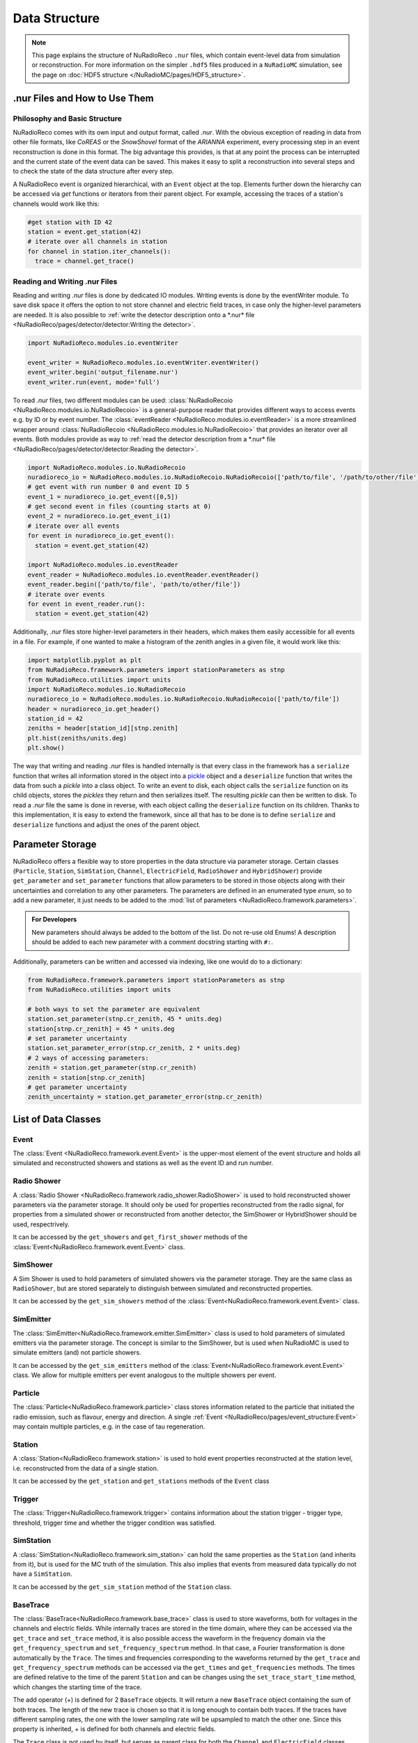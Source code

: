 Data Structure
===========================

.. Note::

  This page explains the structure of NuRadioReco ``.nur`` files, which contain event-level data
  from simulation or reconstruction. For more information on the simpler ``.hdf5`` files produced
  in a ``NuRadioMC`` simulation, see the page on :doc:`HDF5 structure </NuRadioMC/pages/HDF5_structure>`.

.nur Files and How to Use Them
----------------------------------

Philosophy and Basic Structure
__________________________________
NuRadioReco comes with its own input and output format, called *.nur*. With
the obvious exception of reading in data from other file formats, like
*CoREAS* or the *SnowShovel* format of the *ARIANNA* experiment, every
processing step in an event reconstruction is done in this format. The big
advantage this provides, is that at any point the process can be interrupted
and the current state of the event data can be saved. This makes it easy to
split a reconstruction into several steps and to check the state of the data
structure after every step.

.. image:: event_structure.png
  :width: 100%

A NuRadioReco event is organized hierarchical, with an ``Event`` object at the
top. Elements further down the hierarchy can be accessed via *get* functions or
iterators from their parent object. For example, accessing the traces of a
station's channels would work like this:

.. code-block:: Python

  #get station with ID 42
  station = event.get_station(42)
  # iterate over all channels in station
  for channel in station.iter_channels():
    trace = channel.get_trace()

Reading and Writing .nur Files
________________________________

Reading and writing *.nur* files is done by dedicated IO modules.
Writing events is done by the eventWriter module. To save disk space it offers
the option to not store channel and electric field traces, in case only
the higher-level parameters are needed. It is also possible to :ref:`write the
detector description onto a *.nur* file <NuRadioReco/pages/detector/detector:Writing the detector>`.

.. code-block:: Python

  import NuRadioReco.modules.io.eventWriter

  event_writer = NuRadioReco.modules.io.eventWriter.eventWriter()
  event_writer.begin('output_filename.nur')
  event_writer.run(event, mode='full')

To read *.nur* files, two different modules can be used: :class:`NuRadioRecoio <NuRadioReco.modules.io.NuRadioRecoio>` is a
general-purpose reader that provides different ways to access events e.g. by
ID or by event number. The :class:`eventReader <NuRadioReco.modules.io.eventReader>` is a more streamlined wrapper around
:class:`NuRadioRecoio <NuRadioReco.modules.io.NuRadioRecoio>` that provides an iterator over all events. Both modules provide
as way to :ref:`read the detector description from a *.nur* file <NuRadioReco/pages/detector/detector:Reading the detector>`.

.. code-block:: Python

  import NuRadioReco.modules.io.NuRadioRecoio
  nuradioreco_io = NuRadioReco.modules.io.NuRadioRecoio.NuRadioRecoio(['path/to/file', '/path/to/other/file'])
  # get event with run number 0 and event ID 5
  event_1 = nuradioreco_io.get_event([0,5])
  # get second event in files (counting starts at 0)
  event_2 = nuradioreco.io.get_event_i(1)
  # iterate over all events
  for event in nuradioreco_io.get_event():
    station = event.get_station(42)

  import NuRadioReco.modules.io.eventReader
  event_reader = NuRadioReco.modules.io.eventReader.eventReader()
  event_reader.begin(['path/to/file', 'path/to/other/file'])
  # iterate over events
  for event in event_reader.run():
    station = event.get_station(42)

Additionally, *.nur* files store higher-level parameters in their headers, which
makes them easily accessible for all events in a file. For example, if one wanted
to make a histogram of the zenith angles in a given file, it would work like this:

.. code-block:: Python

  import matplotlib.pyplot as plt
  from NuRadioReco.framework.parameters import stationParameters as stnp
  from NuRadioReco.utilities import units
  import NuRadioReco.modules.io.NuRadioRecoio
  nuradioreco_io = NuRadioReco.modules.io.NuRadioRecoio.NuRadioRecoio(['path/to/file'])
  header = nuradioreco_io.get_header()
  station_id = 42
  zeniths = header[station_id][stnp.zenith]
  plt.hist(zeniths/units.deg)
  plt.show()

The way that writing and reading *.nur* files is handled internally is that
every class in the framework has a ``serialize`` function that writes all
information stored in the object into a `pickle <https://docs.python.org/3/library/pickle.html>`_ object
and a ``deserialize`` function that writes the data from such a *pickle* into
a class object. To write an event to disk, each object calls the ``serialize``
function on its child objects, stores the *pickles* they return and then
serializes itself. The resulting *pickle* can then be written to disk. To read
a *.nur* file the same is done in reverse, with each object calling the ``deserialize``
function on its children. Thanks to this implementation, it is easy to extend
the framework, since all that has to be done is to define ``serialize`` and
``deserialize`` functions and adjust the ones of the parent object.

Parameter Storage
----------------------
NuRadioReco offers a flexible way to store properties in the data structure via
parameter storage. Certain classes (``Particle``, ``Station``, ``SimStation``, ``Channel``,
``ElectricField``, ``RadioShower`` and ``HybridShower``) provide ``get_parameter``
and ``set_parameter`` functions that allow parameters to be stored in those
objects along with their uncertainties and correlation to any other parameters.
The parameters are defined in an enumerated type *enum*, so to add a new parameter,
it just needs to be added to the
:mod:`list of parameters <NuRadioReco.framework.parameters>`.

.. admonition:: For Developers

  New parameters should always be added to the bottom of the list. Do not re-use old Enums!
  A description should be added to each new parameter with a comment docstring starting with ``#:``.

Additionally, parameters can be written and accessed via indexing, like one
would do to a dictionary:

.. code-block:: Python

  from NuRadioReco.framework.parameters import stationParameters as stnp
  from NuRadioReco.utilities import units

  # both ways to set the parameter are equivalent
  station.set_parameter(stnp.cr_zenith, 45 * units.deg)
  station[stnp.cr_zenith] = 45 * units.deg
  # set parameter uncertainty
  station.set_parameter_error(stnp.cr_zenith, 2 * units.deg)
  # 2 ways of accessing parameters:
  zenith = station.get_parameter(stnp.cr_zenith)
  zenith = station[stnp.cr_zenith]
  # get parameter uncertainty
  zenith_uncertainty = station.get_parameter_error(stnp.cr_zenith)

List of Data Classes
----------------------

Event
____________
The :class:`Event <NuRadioReco.framework.event.Event>`
is the upper-most element of the event structure and holds all simulated and reconstructed
showers and stations as well as the event ID and run number.

Radio Shower
______________
A :class:`Radio Shower <NuRadioReco.framework.radio_shower.RadioShower>` is used to
hold reconstructed shower parameters via the parameter storage. It should only be
used for properties reconstructed from the radio signal, for properties from a simulated
shower or reconstructed from another detector, the SimShower or HybridShower should be
used, respectrively.

It can be accessed by the ``get_showers`` and ``get_first_shower`` methods of the :class:`Event<NuRadioReco.framework.event.Event>` class.

SimShower
____________
A Sim Shower is used to hold parameters of simulated showers via the parameter storage.
They are the same class as ``RadioShower``, but are stored separately to distinguish
between simulated and reconstructed properties.

It can be accessed by the ``get_sim_showers`` method of the :class:`Event<NuRadioReco.framework.event.Event>` class.

SimEmitter
____________
The :class:`SimEmitter<NuRadioReco.framework.emitter.SimEmitter>` class is used to hold parameters of simulated emitters via the parameter storage.
The concept is similar to the SimShower, but is used when NuRadioMC is used to simulate emitters (and)
not particle showers.

It can be accessed by the ``get_sim_emitters`` method of the :class:`Event<NuRadioReco.framework.event.Event>` class.
We allow for multiple emitters per event analogous to the multiple showers per event.

Particle
________
The :class:`Particle<NuRadioReco.framework.particle>` class stores information related to the particle that initiated the radio emission, such as flavour, energy and direction. A single :ref:`Event <NuRadioReco/pages/event_structure:Event>` may contain multiple particles, e.g. in the case of tau regeneration.

Station
____________
A :class:`Station<NuRadioReco.framework.station>` is used to hold event properties
reconstructed at the station level, i.e. reconstructed from the data of a single station.

It can be accessed by the ``get_station`` and ``get_stations`` methods of the ``Event`` class

Trigger
____________
The :class:`Trigger<NuRadioReco.framework.trigger>` contains information about the station trigger - trigger type, threshold, trigger time and whether the trigger condition was satisfied.

SimStation
____________
A :class:`SimStation<NuRadioReco.framework.sim_station>` can hold the same
properties as the ``Station`` (and inherits from it), but is used for the MC truth  of the simulation. This
also implies that events from measured data typically do not have a ``SimStation``.

It can be accessed by the ``get_sim_station`` method of the ``Station`` class.

BaseTrace
____________
The :class:`BaseTrace<NuRadioReco.framework.base_trace>` class
is used to store waveforms, both for voltages in the channels and electric fields.
While internally traces are stored in the time
domain, where they can be accessed via the ``get_trace`` and ``set_trace`` method, it is also
possible access the waveform in the frequency domain via the ``get_frequency_spectrum``
and ``set_frequency_spectrum`` method. In that case, a Fourier transformation is
done automatically by the ``Trace``.
The times and frequencies corresponding to the waveforms returned by the ``get_trace``
and ``get_frequency_spectrum`` methods can be accessed via the ``get_times`` and
``get_frequencies`` methods. The times are defined relative to the time
of the parent ``Station`` and can be changes using the ``set_trace_start_time``
method, which changes the starting time of the trace.

The add operator (+) is defined for 2 ``BaseTrace`` objects. It will return a new ``BaseTrace``
object containing the sum of both traces. The length of the new trace is chosen so that
it is long enough to contain both traces. If the traces have different sampling rates,
the one with the lower sampling rate will be upsampled to match the other one.
Since this property is inherited, + is defined for both channels and electric fields.


The ``Trace`` class is not used by itself, but serves as parent class for both
the ``Channel`` and ``ElectricField`` classes.

Electric Field
_______________
The :class:`ElectricField<NuRadioReco.framework.electric_field>`
is used to store information about electric fields, which can be accessed via the parameter storage
and methods inherited from the ``BaseTrace`` class.

Since radio stations for neutrino detection are often so spread out that the electric field
is not the same at all channels, each electric field is associated with one or more channels,
whose IDs have to be passed to the Constructor function and can be accessed by the ``get_channel_ids``
method. Since pulses may reach a channel via different paths through the ice, multiple ``ElectricField``
objects may be associated with the same channel. Since typically multiple channels are used to
reconstruct the electric field, each ``ElectricField`` can be associated with multiple channels. To
avoid ambiguity, the ``ElectricField`` also has a position (accessed via ``get_position``) relative to
the station.

A ``Station`` ´s or ``SimStation`` ´s ``ElectricField`` objects can be accessed via the ``get_electric_fields``
method or the ``get_electric_fields_for_channels`` method, which allows to filter by channel IDs and ray path types.

Channel
____________
The :class:`Channel<NuRadioReco.framework.channel>`
is used to store information about the voltage traces recorded in a channel,
which can be accessed via the parameter storage and methods inherited from
the ``BaseTrace`` class.


Hybrid Information
___________________
As many radio detectors are built as part of a hybrid detector whose data may be used in the
radio event reconstruction, a way to make this data accessible in NuRadioReco is needed. The
:class:`HybridInformation<NuRadioReco.framework.hybrid_information>`
class provides this functionality and sections the information from the
other detectors off from the radio part to avoid confusion. Despite its name, it does not
hold any data from the other detectors itself, but offers access to ``HybridShower`` objects in
which this data is stored. For each additional detector (or set of detector data), a ``HybridSHower``
object can be added via the ``add_hybrid_shower`` method or accessed via the ``get_hybrid_shower``
or ``get_hybrid_showers`` methods.

It can be accessed via the ``get_hybrid_information'' method of the ``Event`` class.

Hybrid Shower
______________
The :class:`HybridShower<NuRadioReco.framework.hybrid_shower>` is
used to store information about a shower that was reconstructed with a complementary detector,
mainly via the parameter storage.

It can be accessed via the ``get_hybrid_shower`` and ``get_hybrid_showers`` methods of the
``HybridInformation`` class.

Hybrid Detector
_________________
A ``HybridDetector`` can be used to store more detailed and experiment-specific information
about a complementary detector. The diversity of hybrid radio detectors makes it
impractical to provide this functionality inside NuRadioReco itself, but a custom
``HybridDetector`` class can be impemented inside an independent repository. This class
can be slotted into the data structure via the ``set_hybrid_detector`` method of the ``HybridShower``
class and accessed via its ``get_hybrid_detector`` method.

A ``HybridDetector`` class is required to have a constructor that does not accept any parameters as
well as a ``serialize`` and a ``deserialize`` function equivalent to the other framework elements.

An example for the implementation of a custom ``HybridDetector`` can be found in the
NuRadioReco/example folder.
